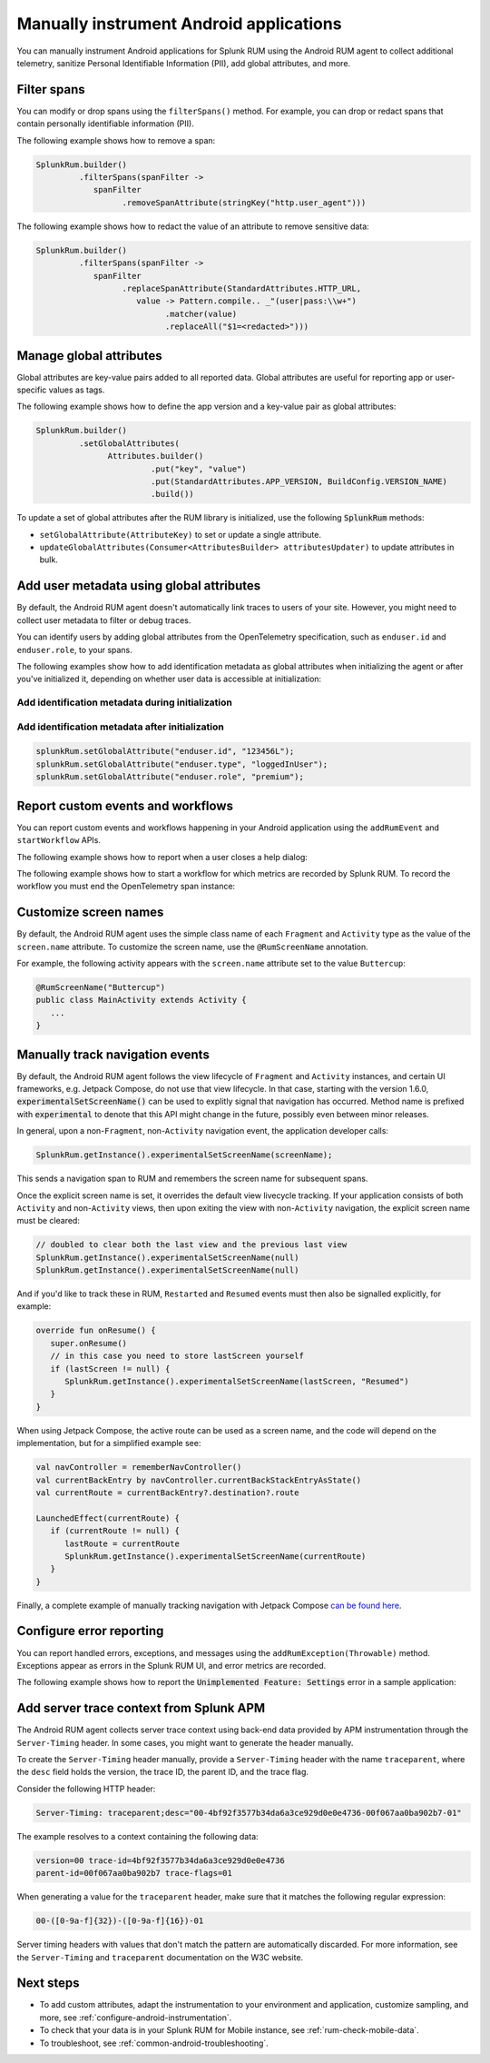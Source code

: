 .. _manual-android-instrumentation:

*******************************************************************************
Manually instrument Android applications
*******************************************************************************

.. meta::
   :description: Manually instrument Android applications in Splunk Observability Cloud real user monitoring / RUM instrumentation using the Android RUM agent to collect additional telemetry, sanitize Personal Identifiable Information (PII), add global attributes, and more.

You can manually instrument Android applications for Splunk RUM using the Android RUM agent to collect additional telemetry, sanitize Personal Identifiable Information (PII), add global attributes, and more.

.. _android-rum-span-filtering:

Filter spans
======================================

You can modify or drop spans using the ``filterSpans()`` method. For example, you can drop or redact spans that contain personally identifiable information (PII).

The following example shows how to remove a span:

.. code-block:: java

   SplunkRum.builder()
            .filterSpans(spanFilter ->
               spanFilter
                     .removeSpanAttribute(stringKey("http.user_agent")))

The following example shows how to redact the value of an attribute to remove sensitive data:

.. code-block:: java

   SplunkRum.builder()
            .filterSpans(spanFilter ->
               spanFilter 
                     .replaceSpanAttribute(StandardAttributes.HTTP_URL,
                        value -> Pattern.compile.. _"(user|pass:\\w+")
                              .matcher(value)
                              .replaceAll("$1=<redacted>")))

.. _android-rum-attributes:

Manage global attributes
======================================

Global attributes are key-value pairs added to all reported data. Global attributes are useful for reporting app or user-specific values as tags.

The following example shows how to define the app version and a key-value pair as global attributes:

.. code-block:: java

   SplunkRum.builder()
            .setGlobalAttributes(
                  Attributes.builder()
                           .put("key", "value")
                           .put(StandardAttributes.APP_VERSION, BuildConfig.VERSION_NAME)
                           .build())

To update a set of global attributes after the RUM library is initialized, use the following :code:`SplunkRum` methods:

- ``setGlobalAttribute(AttributeKey)`` to set or update a single attribute.
- ``updateGlobalAttributes(Consumer<AttributesBuilder> attributesUpdater)`` to update attributes in bulk.

.. _android-rum-identify-users:

Add user metadata using global attributes
=============================================

By default, the Android RUM agent doesn't automatically link traces to users of your site. However, you might need to collect user metadata to filter or debug traces.

You can identify users by adding global attributes from the OpenTelemetry specification, such as ``enduser.id`` and ``enduser.role``, to your spans.

The following examples show how to add identification metadata as global attributes when initializing the agent or after you've initialized it, depending on whether user data is accessible at initialization:

Add identification metadata during initialization
--------------------------------------------------

.. code-block:: java
   :emphasize-lines: 5

   SplunkRum.builder()
            .setGlobalAttributes(
                  Attributes.builder()
                           // Adds existing userId
                           .put("enduser.id", "user-id-123456")
                           .build())

Add identification metadata after initialization
--------------------------------------------------

.. code-block:: java

   splunkRum.setGlobalAttribute("enduser.id", "123456L");
   splunkRum.setGlobalAttribute("enduser.type", "loggedInUser");
   splunkRum.setGlobalAttribute("enduser.role", "premium");

.. _android-rum-custom-events:

Report custom events and workflows
======================================

You can report custom events and workflows happening in your Android application using the ``addRumEvent`` and ``startWorkflow`` APIs.

The following example shows how to report when a user closes a help dialog:

.. code-block:: java
   :emphasize-lines: 7

   public Dialog onCreateDialog(Bundle savedInstanceState) {
      LayoutInflater inflater = LayoutInflater.from(activity);
      View alertView = inflater.inflate(R.layout.sample_mail_dialog, null);
      AlertDialog.Builder builder = new AlertDialog.Builder(activity);
      builder.setView(alertView)
               .setNegativeButton(R.string.cancel, (dialog, id) ->
                  // Record a simple "zero duration" span with the provided name and attributes
                     SplunkRum.getInstance().addRumEvent("User Rejected Help", HELPER_ATTRIBUTES));
      return builder.create();
   }

The following example shows how to start a workflow for which metrics are recorded by Splunk RUM. To record the workflow you must end the OpenTelemetry span instance:

.. code-block:: java
   :emphasize-lines: 3,12

   binding.buttonWork.setOnClickListener(v -> {
      Span hardWorker =
            SplunkRum.getInstance().startWorkflow("Main thread working hard");
      try {
         Random random = new Random();
         long startTime = System.currentTimeMillis();
         while (true) {
            random.nextDouble();
            if (System.currentTimeMillis() - startTime > 20_000) {
               break;
            }
         }
      } finally {
         hardWorker.end();
      }
   });

.. _android-rum-customize-screen-names:

Customize screen names
=====================================

By default, the Android RUM agent uses the simple class name of each ``Fragment`` and ``Activity`` type as the value of the ``screen.name`` attribute. To customize the screen name, use the ``@RumScreenName`` annotation.

For example, the following activity appears with the ``screen.name`` attribute set to the value ``Buttercup``:

.. code-block:: java

   @RumScreenName("Buttercup")
   public class MainActivity extends Activity {
      ...
   }

.. _android-rum-manual-navigation-tracking:

Manually track navigation events
=====================================

By default, the Android RUM agent follows the view lifecycle of ``Fragment`` and ``Activity`` instances, and certain UI frameworks, e.g. Jetpack Compose, do not use that view lifecycle. In that case, starting with the version 1.6.0, :code:`experimentalSetScreenName()` can be used to explitly signal that navigation has occurred. Method name is prefixed with :code:`experimental` to denote that this API might change in the future, possibly even between minor releases.

In general, upon a non-``Fragment``, non-``Activity`` navigation event, the application developer calls:

.. code-block:: java

   SplunkRum.getInstance().experimentalSetScreenName(screenName);

This sends a navigation span to RUM and remembers the screen name for subsequent spans.

Once the explicit screen name is set, it overrides the default view livecycle tracking. If your application consists of both ``Activity`` and non-``Activity`` views, then upon exiting the view with non-``Activity`` navigation, the explicit screen name must be cleared:

.. code-block:: java

   // doubled to clear both the last view and the previous last view
   SplunkRum.getInstance().experimentalSetScreenName(null)
   SplunkRum.getInstance().experimentalSetScreenName(null)

And if you'd like to track these in RUM, ``Restarted`` and ``Resumed`` events must then also be signalled explicitly, for example:

.. code-block:: kotlin

   override fun onResume() {
      super.onResume()
      // in this case you need to store lastScreen yourself
      if (lastScreen != null) {
         SplunkRum.getInstance().experimentalSetScreenName(lastScreen, "Resumed")
      }
   }

When using Jetpack Compose, the active route can be used as a screen name, and the code will depend on the implementation, but for a simplified example see:

.. code-block:: kotlin

   val navController = rememberNavController()
   val currentBackEntry by navController.currentBackStackEntryAsState()
   val currentRoute = currentBackEntry?.destination?.route

   LaunchedEffect(currentRoute) {
      if (currentRoute != null) {
         lastRoute = currentRoute
         SplunkRum.getInstance().experimentalSetScreenName(currentRoute)
      }
   }

Finally, a complete example of manually tracking navigation with Jetpack Compose `can be found here <https://github.com/signalfx/splunk-otel-android/blob/v1.6.0/sample-app/src/main/java/com/splunk/android/sample/JetpackComposeActivity.kt>`_.

.. _android-rum-error-reporting:

Configure error reporting
======================================

You can report handled errors, exceptions, and messages using the ``addRumException(Throwable)`` method. Exceptions appear as errors in the Splunk RUM UI, and error metrics are recorded.

The following example shows how to report the :code:`Unimplemented Feature: Settings` error in a sample application:

.. code-block:: java
   :emphasize-lines: 5,6,7

   public boolean onOptionsItemSelected(MenuItem item) {
      int id = item.getItemId();
      if (id == R.id.action_settings) {
         SplunkRum.getInstance()
            .addRumException(
               new UnsupportedOperationException("Unimplemented Feature: Settings"),
               SETTINGS_FEATURE_ATTRIBUTES);
         return true;
      }
      return super.onOptionsItemSelected(item);
   }

.. _android-server-trace-context:

Add server trace context from Splunk APM
==========================================

The Android RUM agent collects server trace context using back-end data provided by APM instrumentation through the ``Server-Timing`` header. In some cases, you might want to generate the header manually.

To create the ``Server-Timing`` header manually, provide a ``Server-Timing`` header with the name ``traceparent``, where the ``desc`` field holds the version, the trace ID, the parent ID, and the trace flag.

Consider the following HTTP header:

.. code-block:: shell

   Server-Timing: traceparent;desc="00-4bf92f3577b34da6a3ce929d0e0e4736-00f067aa0ba902b7-01"

The example resolves to a context containing the following data:

.. code-block:: shell

   version=00 trace-id=4bf92f3577b34da6a3ce929d0e0e4736
   parent-id=00f067aa0ba902b7 trace-flags=01

When generating a value for the ``traceparent`` header, make sure that it matches the following regular expression:

.. code-block:: shell

   00-([0-9a-f]{32})-([0-9a-f]{16})-01

Server timing headers with values that don't match the pattern are automatically discarded. For more information, see the ``Server-Timing`` and ``traceparent`` documentation on the W3C website.

Next steps
================

* To add custom attributes, adapt the instrumentation to your environment and application, customize sampling, and more, see :ref:`configure-android-instrumentation`.
* To check that your data is in your Splunk RUM for Mobile instance, see :ref:`rum-check-mobile-data`.
* To troubleshoot, see :ref:`common-android-troubleshooting`.
